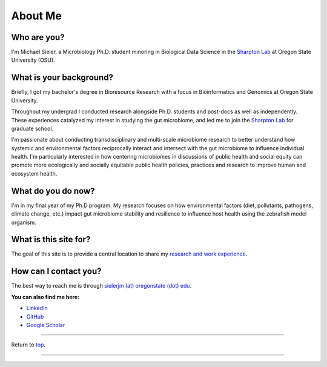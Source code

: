 .. _Top:


About Me
========

.. figure:: Media/images/Headshot_MichaelSieler-250px.png
   :align: center
   :alt: Photo of Michael
   :width: 30%

Who are you?
------------

I'm Michael Sieler, a Microbiology Ph.D. student minoring in Biological Data Science in the `Sharpton Lab <http://lab.sharpton.org>`_ at Oregon State University (OSU).


What is your background?
------------------------

Briefly, I got my bachelor's degree in Bioresource Research with a focus in Bioinformatics and Genomics at Oregon State University.

Throughout my undergrad I conducted research alongside Ph.D. students and post-docs as well as independently. These experiences catalyzed my interest in studying the gut microbiome, and led me to join the `Sharpton Lab <http://lab.sharpton.org>`_ for graduate school.

I'm passionate about conducting transdisciplinary and multi-scale microbiome research to better understand how systemic and environmental factors reciprocally interact and intersect with the gut microbiome to influence individual health. I'm particularly interested in how centering microbiomes in discussions of public health and social equity can promote more ecologically and socially equitable public health policies, practices and research to improve human and ecosystem health. 


What do you do now?
-------------------

I'm in my final year of my Ph.D program. My research focuses on how environmental factors (diet, pollutants, pathogens, climate change, etc.) impact gut microbiome stability and resilience to influence host health using the zebrafish model organism.


What is this site for?
----------------------

The goal of this site is to provide a central location to share my `research and work experience <https://michaelsieler.com/en/latest/Experience/experience.html>`_.


How can I contact you?
----------------------

The best way to reach me is through `sielerjm (at) oregonstate (dot) edu <sielerjm@oregonstate.edu>`_.

**You can also find me here:**

* `LinkedIn <https://www.linkedin.com/in/mjsielerjr/>`_
* `GitHub <https://github.com/sielerjm>`_
* `Google Scholar <https://scholar.google.com/citations?authuser=1&user=XqblXigAAAAJ>`_



------

Return to `top`_.

------
